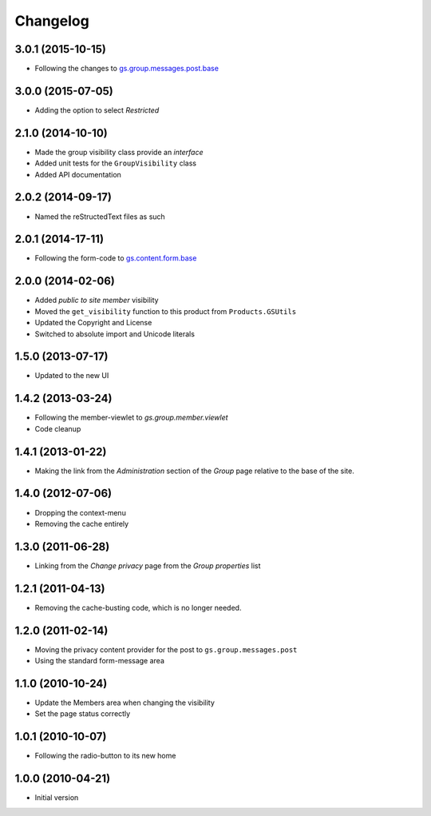Changelog
=========

3.0.1 (2015-10-15)
------------------

* Following the changes to `gs.group.messages.post.base`_

.. _gs.group.messages.post.base:
   https://github.com/groupserver/gs.group.messages.post.base

3.0.0 (2015-07-05)
------------------

* Adding the option to select *Restricted*

2.1.0 (2014-10-10)
------------------

* Made the group visibility class provide an *interface*
* Added unit tests for the ``GroupVisibility`` class
* Added API documentation

2.0.2 (2014-09-17)
------------------

* Named the reStructedText files as such

2.0.1 (2014-17-11)
------------------

* Following the form-code to `gs.content.form.base`_

.. _gs.content.form.base:
   https://github.com/groupserver/gs.content.form.base

2.0.0 (2014-02-06)
------------------

* Added *public to site member* visibility
* Moved the ``get_visibility`` function to this product from
  ``Products.GSUtils``
* Updated the Copyright and License
* Switched to absolute import and Unicode literals

1.5.0 (2013-07-17)
------------------

* Updated to the new UI

1.4.2 (2013-03-24)
------------------

* Following the member-viewlet to `gs.group.member.viewlet`
* Code cleanup

.. _gs.group.member.viewlet:
   https://github.com/groupserver/gs.group.member.viewlet

1.4.1 (2013-01-22)
------------------

* Making the link from the *Administration* section of the
  *Group* page relative to the base of the site.

1.4.0 (2012-07-06)
------------------

* Dropping the context-menu
* Removing the cache entirely

1.3.0 (2011-06-28)
------------------

* Linking from the *Change privacy* page from the *Group
  properties* list

1.2.1 (2011-04-13)
------------------

* Removing the cache-busting code, which is no longer needed.

1.2.0 (2011-02-14)
------------------

* Moving the privacy content provider for the post to
  ``gs.group.messages.post``

* Using the standard form-message area

1.1.0 (2010-10-24)
------------------

* Update the Members area when changing the visibility
* Set the page status correctly

1.0.1 (2010-10-07)
------------------

* Following the radio-button to its new home

1.0.0 (2010-04-21)
------------------

* Initial version
